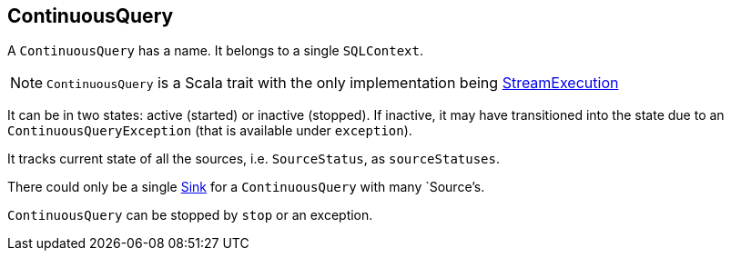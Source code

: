 == ContinuousQuery

A `ContinuousQuery` has a name. It belongs to a single `SQLContext`.

NOTE: `ContinuousQuery` is a Scala trait with the only implementation being link:spark-sql-streamexecution.adoc[StreamExecution]

It can be in two states: active (started) or inactive (stopped). If inactive, it may have transitioned into the state due to an `ContinuousQueryException` (that is available under `exception`).

It tracks current state of all the sources, i.e. `SourceStatus`, as `sourceStatuses`.

There could only be a single link:spark-sql-sink.adoc[Sink] for a `ContinuousQuery` with many `Source`'s.

`ContinuousQuery` can be stopped by `stop` or an exception.
